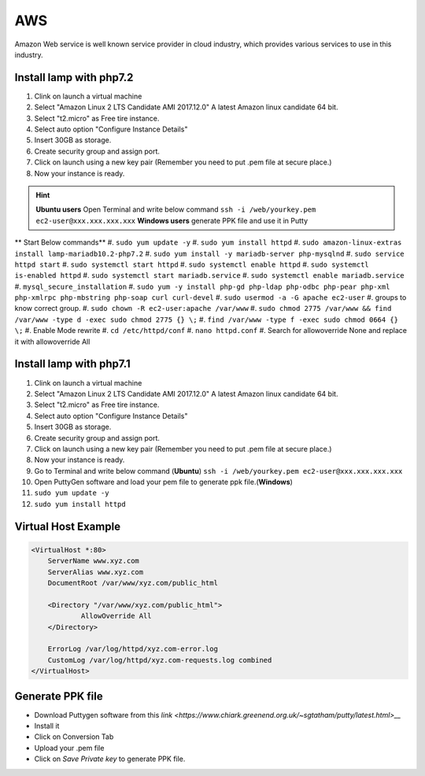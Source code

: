 .. _aws:

AWS
============
Amazon Web service is well known service provider in cloud industry, which provides various services to use in this industry.

Install lamp with php7.2
------------------------
#. Clink on launch a virtual machine  
#. Select "Amazon Linux 2 LTS Candidate AMI 2017.12.0" A latest Amazon linux candidate 64 bit.
#. Select "t2.micro" as Free tire instance.
#. Select auto option "Configure Instance Details"
#. Insert 30GB as storage.
#. Create security group and assign port.
#. Click on launch using a new key pair (Remember you need to put .pem file at secure place.)
#. Now your instance is ready.

.. Hint::

   **Ubuntu users** Open Terminal and write below command
   ``ssh -i /web/yourkey.pem ec2-user@xxx.xxx.xxx.xxx``
   **Windows users** generate PPK file and use it in Putty

** Start Below commands**
#. ``sudo yum update -y``  
#. ``sudo yum install httpd``
#. ``sudo amazon-linux-extras install lamp-mariadb10.2-php7.2``  
#. ``sudo yum install -y mariadb-server php-mysqlnd``
#. ``sudo service httpd start``
#. ``sudo systemctl start httpd``
#. ``sudo systemctl enable httpd``  
#. ``sudo systemctl is-enabled httpd``
#. ``sudo systemctl start mariadb.service``
#. ``sudo systemctl enable mariadb.service`` 
#. ``mysql_secure_installation``
#. ``sudo yum -y install php-gd php-ldap php-odbc php-pear php-xml php-xmlrpc php-mbstring php-soap curl curl-devel``
#. ``sudo usermod -a -G apache ec2-user``
#. groups to know correct group.
#. ``sudo chown -R ec2-user:apache /var/www``
#. ``sudo chmod 2775 /var/www && find /var/www -type d -exec sudo chmod 2775 {} \;``
#. ``find /var/www -type f -exec sudo chmod 0664 {} \;``
#. Enable Mode rewrite
#. ``cd /etc/httpd/conf``
#. ``nano httpd.conf``
#. Search for allowoverride None and replace it with allowoverride All

Install lamp with php7.1
------------------------
#. Clink on launch a virtual machine  
#. Select "Amazon Linux 2 LTS Candidate AMI 2017.12.0" A latest Amazon linux candidate 64 bit.
#. Select "t2.micro" as Free tire instance.
#. Select auto option "Configure Instance Details"
#. Insert 30GB as storage.
#. Create security group and assign port.
#. Click on launch using a new key pair (Remember you need to put .pem file at secure place.)
#. Now your instance is ready.
#. Go to Terminal and write below command (**Ubuntu**)
   ``ssh -i /web/yourkey.pem ec2-user@xxx.xxx.xxx.xxx``
#. Open PuttyGen software and load your pem file to generate ppk file.(**Windows**)
#. ``sudo yum update -y``  
#. ``sudo yum install httpd``

Virtual Host Example
--------------------
.. code-block:: bash

    <VirtualHost *:80>
        ServerName www.xyz.com
        ServerAlias www.xyz.com
        DocumentRoot /var/www/xyz.com/public_html

        <Directory "/var/www/xyz.com/public_html">
                AllowOverride All
        </Directory>

        ErrorLog /var/log/httpd/xyz.com-error.log
        CustomLog /var/log/httpd/xyz.com-requests.log combined
    </VirtualHost>

Generate PPK file
--------------------
* Download Puttygen software from this `link <https://www.chiark.greenend.org.uk/~sgtatham/putty/latest.html>__`
* Install it 
* Click on Conversion Tab
* Upload your .pem file
* Click on *Save Private key* to generate PPK file.